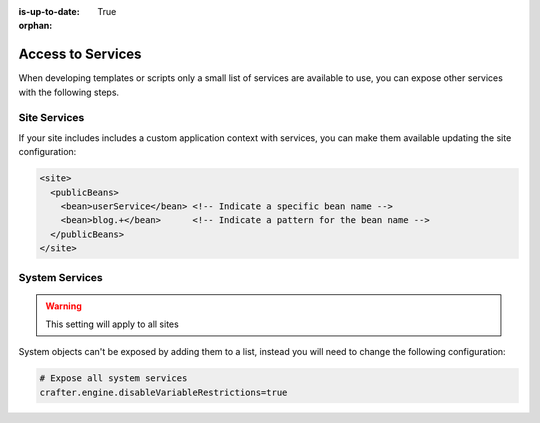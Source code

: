 :is-up-to-date: True

:orphan:

.. _access-to-services:

==================
Access to Services
==================

When developing templates or scripts only a small list of services are available to use, you can expose other
services with the following steps.

-------------
Site Services
-------------

If your site includes includes a custom application context with services, you can make them available updating the
site configuration:

.. code-block:: xml

  <site>
    <publicBeans>
      <bean>userService</bean> <!-- Indicate a specific bean name -->
      <bean>blog.+</bean>      <!-- Indicate a pattern for the bean name -->
    </publicBeans>
  </site>

---------------
System Services
---------------

.. warning:: This setting will apply to all sites

System objects can't be exposed by adding them to a list, instead you will need to change the following configuration:

.. code-block:: none

  # Expose all system services
  crafter.engine.disableVariableRestrictions=true
